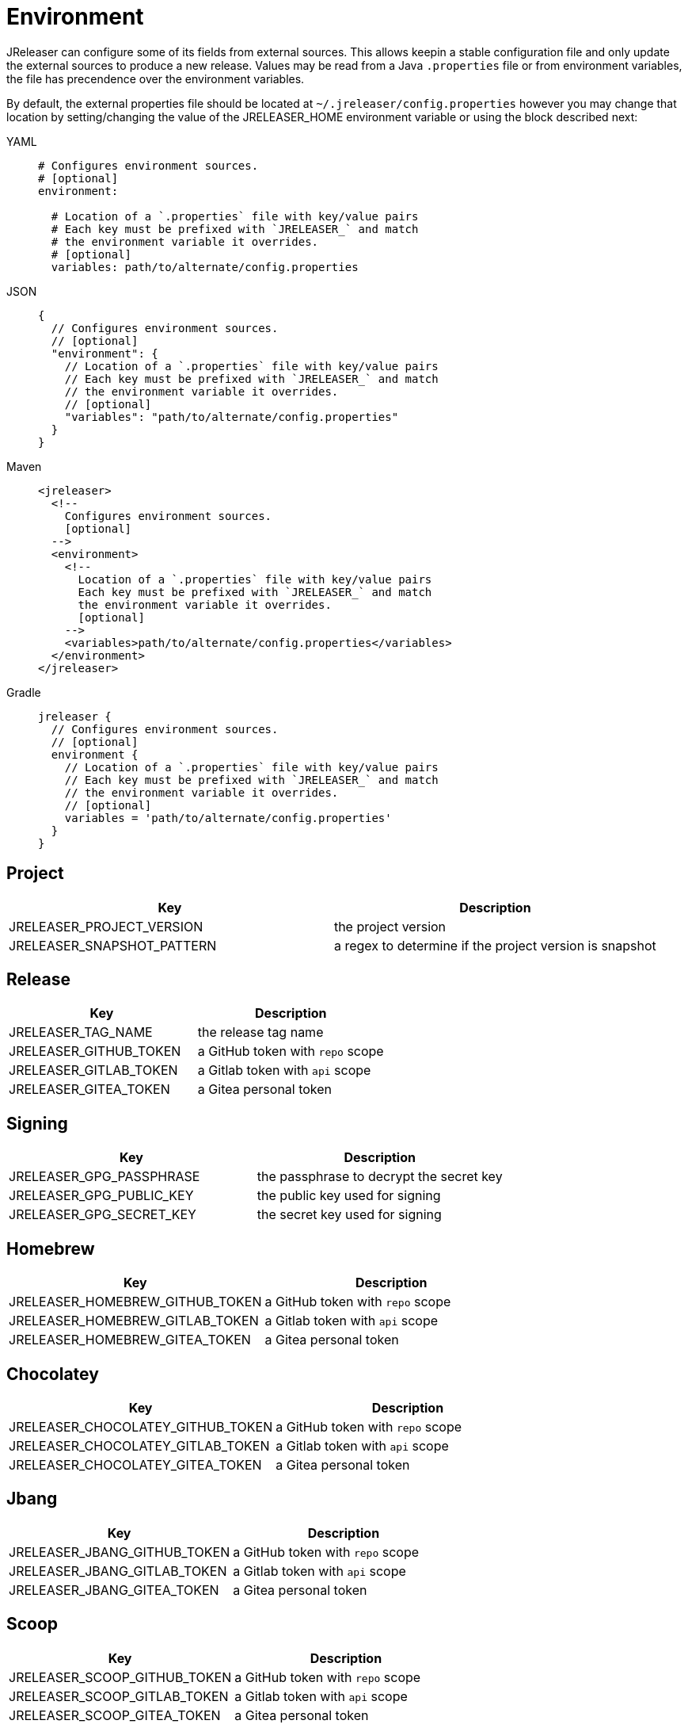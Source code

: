 = Environment

JReleaser can configure some of its fields from external sources. This allows keepin a stable configuration file and only
update the external sources to produce a new release. Values may be read from a Java `.properties` file or from
environment variables, the file has precendence over the environment variables.

By default, the external properties file should be located at `~/.jreleaser/config.properties` however you may change
that location by setting/changing the value of the JRELEASER_HOME environment variable or using the block described next:

[tabs]
====
YAML::
+
[source,yaml]
[subs="+macros"]
----
# Configures environment sources.
# [optional]
environment:

  # Location of a `.properties` file with key/value pairs
  # Each key must be prefixed with `JRELEASER_` and match
  # the environment variable it overrides.
  # [optional]
  variables: path/to/alternate/config.properties
----
JSON::
+
[source,json]
[subs="+macros"]
----
{
  // Configures environment sources.
  // [optional]
  "environment": {
    // Location of a `.properties` file with key/value pairs
    // Each key must be prefixed with `JRELEASER_` and match
    // the environment variable it overrides.
    // [optional]
    "variables": "path/to/alternate/config.properties"
  }
}
----
Maven::
+
[source,xml]
[subs="+macros,verbatim"]
----
<jreleaser>
  <!--
    Configures environment sources.
    [optional]
  -->
  <environment>
    <!--
      Location of a `.properties` file with key/value pairs
      Each key must be prefixed with `JRELEASER_` and match
      the environment variable it overrides.
      [optional]
    -->
    <variables>path/to/alternate/config.properties</variables>
  </environment>
</jreleaser>
----
Gradle::
+
[source,groovy]
[subs="+macros"]
----
jreleaser {
  // Configures environment sources.
  // [optional]
  environment {
    // Location of a `.properties` file with key/value pairs
    // Each key must be prefixed with `JRELEASER_` and match
    // the environment variable it overrides.
    // [optional]
    variables = 'path/to/alternate/config.properties'
  }
}
----
====

== Project

[%header, cols="<1,<1", width="100%"]
|===
| Key                        | Description
| JRELEASER_PROJECT_VERSION  | the project version
| JRELEASER_SNAPSHOT_PATTERN | a regex to determine if the project version is snapshot
|===

== Release

[%header, cols="<1,<1", width="100%"]
|===
| Key                    | Description
| JRELEASER_TAG_NAME     | the release tag name
| JRELEASER_GITHUB_TOKEN | a GitHub token with `repo` scope
| JRELEASER_GITLAB_TOKEN | a Gitlab token with `api` scope
| JRELEASER_GITEA_TOKEN  | a Gitea personal token
|===

== Signing

[%header, cols="<1,<1", width="100%"]
|===
| Key                      | Description
| JRELEASER_GPG_PASSPHRASE | the passphrase to decrypt the secret key
| JRELEASER_GPG_PUBLIC_KEY | the public key used for signing
| JRELEASER_GPG_SECRET_KEY | the secret key used for signing
|===

== Homebrew

[%header, cols="<1,<1", width="100%"]
|===
| Key                             | Description
| JRELEASER_HOMEBREW_GITHUB_TOKEN | a GitHub token with `repo` scope
| JRELEASER_HOMEBREW_GITLAB_TOKEN | a Gitlab token with `api` scope
| JRELEASER_HOMEBREW_GITEA_TOKEN  | a Gitea personal token
|===

== Chocolatey

[%header, cols="<1,<1", width="100%"]
|===
| Key                               | Description
| JRELEASER_CHOCOLATEY_GITHUB_TOKEN | a GitHub token with `repo` scope
| JRELEASER_CHOCOLATEY_GITLAB_TOKEN | a Gitlab token with `api` scope
| JRELEASER_CHOCOLATEY_GITEA_TOKEN  | a Gitea personal token
|===

== Jbang

[%header, cols="<1,<1", width="100%"]
|===
| Key                          | Description
| JRELEASER_JBANG_GITHUB_TOKEN | a GitHub token with `repo` scope
| JRELEASER_JBANG_GITLAB_TOKEN | a Gitlab token with `api` scope
| JRELEASER_JBANG_GITEA_TOKEN  | a Gitea personal token
|===

== Scoop

[%header, cols="<1,<1", width="100%"]
|===
| Key                          | Description
| JRELEASER_SCOOP_GITHUB_TOKEN | a GitHub token with `repo` scope
| JRELEASER_SCOOP_GITLAB_TOKEN | a Gitlab token with `api` scope
| JRELEASER_SCOOP_GITEA_TOKEN  | a Gitea personal token
|===

== Snap

[%header, cols="<1,<1", width="100%"]
|===
| Key                         | Description
| JRELEASER_SNAP_GITHUB_TOKEN | a GitHub token with `repo` scope
| JRELEASER_SNAP_GITLAB_TOKEN | a Gitlab token with `api` scope
| JRELEASER_SNAP_GITEA_TOKEN  | a Gitea personal token
|===

== Mail

[%header, cols="<1,<1", width="100%"]
|===
| Key                     | Description
| JRELEASER_MAIL_PASSWORD | the password required for sending e-mails
|===

== Sdkman

[%header, cols="<1,<1", width="100%"]
|===
| Key                             | Description
| JRELEASER_SDKMAN_CONSUMER_KEY   | the consumer key required by SDKMAN!
| JRELEASER_SDKMAN_CONSUMER_TOKEN | the consumer token required by SDKMAN!
|===

== Slack

[%header, cols="<1,<1", width="100%"]
|===
| Key                   | Description
| JRELEASER_SLACK_TOKEN | a bot or a personal Slack token
|===


== Twitter

[%header, cols="<1,<1", width="100%"]
|===
| Key                                   | Description
| JRELEASER_TWITTER_CONSUMER_KEY        | the consumer key required by Twitter
| JRELEASER_TWITTER_CONSUMER_TOKEN      | the consumer token required by Twitter
| JRELEASER_TWITTER_ACCESS_TOKEN        | the access token required by Twitter
| JRELEASER_TWITTER_ACCESS_TOKEN_SECRET | the access token secret required by Twitter
|===

== Zulip

[%header, cols="<1,<1", width="100%"]
|===
| Key                     | Description
| JRELEASER_ZULIP_API_KEY | the api key required by Zulip
|===


